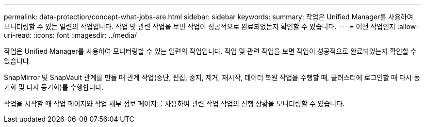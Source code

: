 ---
permalink: data-protection/concept-what-jobs-are.html 
sidebar: sidebar 
keywords:  
summary: 작업은 Unified Manager를 사용하여 모니터링할 수 있는 일련의 작업입니다. 작업 및 관련 작업을 보면 작업이 성공적으로 완료되었는지 확인할 수 있습니다. 
---
= 어떤 작업인지
:allow-uri-read: 
:icons: font
:imagesdir: ../media/


[role="lead"]
작업은 Unified Manager를 사용하여 모니터링할 수 있는 일련의 작업입니다. 작업 및 관련 작업을 보면 작업이 성공적으로 완료되었는지 확인할 수 있습니다.

SnapMirror 및 SnapVault 관계를 만들 때 관계 작업(중단, 편집, 중지, 제거, 재시작, 데이터 복원 작업을 수행할 때, 클러스터에 로그인할 때 다시 동기화 및 다시 동기화)를 수행합니다.

작업을 시작할 때 작업 페이지와 작업 세부 정보 페이지를 사용하여 관련 작업 작업의 진행 상황을 모니터링할 수 있습니다.
